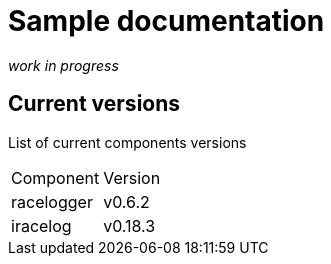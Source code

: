 # Sample documentation

_work in progress_

## Current versions

List of current components versions


:===
Component:Version
racelogger: v0.6.2
iracelog: v0.18.3
:===
